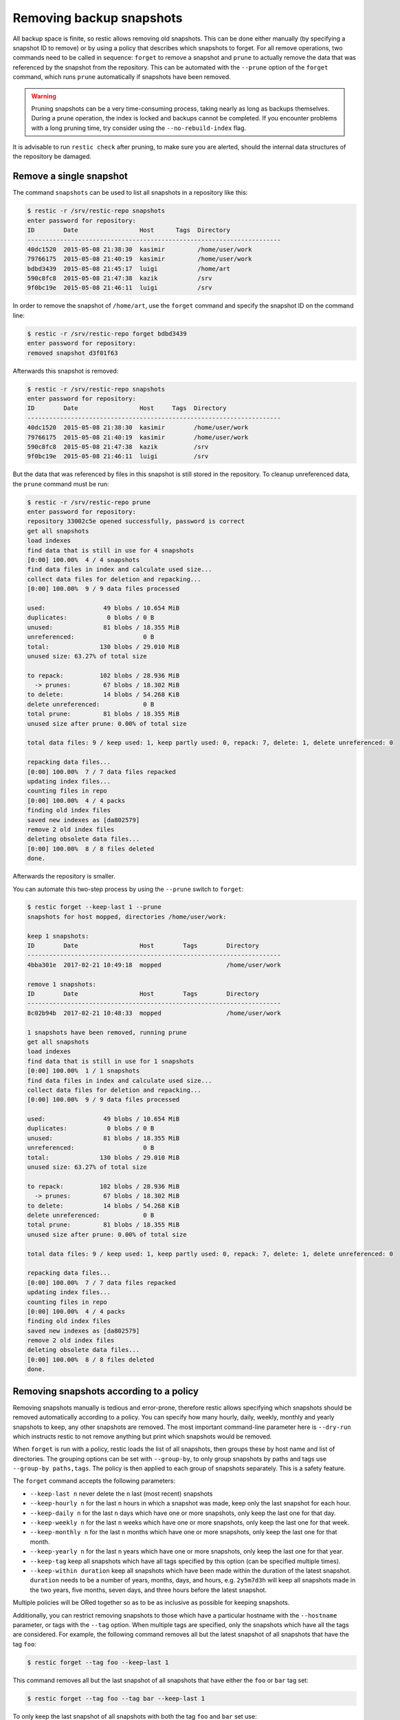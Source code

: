 ..
  Normally, there are no heading levels assigned to certain characters as the structure is
  determined from the succession of headings. However, this convention is used in Python’s
  Style Guide for documenting which you may follow:

  # with overline, for parts
  * for chapters
  = for sections
  - for subsections
  ^ for subsubsections
  " for paragraphs

#########################
Removing backup snapshots
#########################

All backup space is finite, so restic allows removing old snapshots.
This can be done either manually (by specifying a snapshot ID to remove)
or by using a policy that describes which snapshots to forget. For all
remove operations, two commands need to be called in sequence:
``forget`` to remove a snapshot and ``prune`` to actually remove the
data that was referenced by the snapshot from the repository. This can
be automated with the ``--prune`` option of the ``forget`` command,
which runs ``prune`` automatically if snapshots have been removed.

.. Warning::

   Pruning snapshots can be a very time-consuming process, taking nearly
   as long as backups themselves. During a prune operation, the index is
   locked and backups cannot be completed. If you encounter problems with
   a long pruning time, try consider using the ``--no-rebuild-index`` flag.

It is advisable to run ``restic check`` after pruning, to make sure
you are alerted, should the internal data structures of the repository
be damaged.

Remove a single snapshot
************************

The command ``snapshots`` can be used to list all snapshots in a
repository like this:

.. code-block:: console

    $ restic -r /srv/restic-repo snapshots
    enter password for repository:
    ID        Date                 Host      Tags  Directory
    ----------------------------------------------------------------------
    40dc1520  2015-05-08 21:38:30  kasimir         /home/user/work
    79766175  2015-05-08 21:40:19  kasimir         /home/user/work
    bdbd3439  2015-05-08 21:45:17  luigi           /home/art
    590c8fc8  2015-05-08 21:47:38  kazik           /srv
    9f0bc19e  2015-05-08 21:46:11  luigi           /srv

In order to remove the snapshot of ``/home/art``, use the ``forget``
command and specify the snapshot ID on the command line:

.. code-block:: console

    $ restic -r /srv/restic-repo forget bdbd3439
    enter password for repository:
    removed snapshot d3f01f63

Afterwards this snapshot is removed:

.. code-block:: console

    $ restic -r /srv/restic-repo snapshots
    enter password for repository:
    ID        Date                 Host     Tags  Directory
    ----------------------------------------------------------------------
    40dc1520  2015-05-08 21:38:30  kasimir        /home/user/work
    79766175  2015-05-08 21:40:19  kasimir        /home/user/work
    590c8fc8  2015-05-08 21:47:38  kazik          /srv
    9f0bc19e  2015-05-08 21:46:11  luigi          /srv

But the data that was referenced by files in this snapshot is still
stored in the repository. To cleanup unreferenced data, the ``prune``
command must be run:

.. code-block:: console

    $ restic -r /srv/restic-repo prune
    enter password for repository:
    repository 33002c5e opened successfully, password is correct
    get all snapshots
    load indexes
    find data that is still in use for 4 snapshots
    [0:00] 100.00%  4 / 4 snapshots
    find data files in index and calculate used size...
    collect data files for deletion and repacking...
    [0:00] 100.00%  9 / 9 data files processed
    
    used:                49 blobs / 10.654 MiB
    duplicates:           0 blobs / 0 B
    unused:              81 blobs / 18.355 MiB
    unreferenced:                   0 B
    total:              130 blobs / 29.010 MiB
    unused size: 63.27% of total size
    
    to repack:          102 blobs / 28.936 MiB
      -> prunes:         67 blobs / 18.302 MiB
    to delete:           14 blobs / 54.268 KiB
    delete unreferenced:            0 B
    total prune:         81 blobs / 18.355 MiB
    unused size after prune: 0.00% of total size
    
    total data files: 9 / keep used: 1, keep partly used: 0, repack: 7, delete: 1, delete unreferenced: 0
    
    repacking data files...
    [0:00] 100.00%  7 / 7 data files repacked
    updating index files...
    counting files in repo
    [0:00] 100.00%  4 / 4 packs
    finding old index files
    saved new indexes as [da802579]
    remove 2 old index files
    deleting obsolete data files...
    [0:00] 100.00%  8 / 8 files deleted
    done.

Afterwards the repository is smaller.

You can automate this two-step process by using the ``--prune`` switch
to ``forget``:

.. code-block:: console

    $ restic forget --keep-last 1 --prune
    snapshots for host mopped, directories /home/user/work:

    keep 1 snapshots:
    ID        Date                 Host        Tags        Directory
    ----------------------------------------------------------------------
    4bba301e  2017-02-21 10:49:18  mopped                  /home/user/work

    remove 1 snapshots:
    ID        Date                 Host        Tags        Directory
    ----------------------------------------------------------------------
    8c02b94b  2017-02-21 10:48:33  mopped                  /home/user/work

    1 snapshots have been removed, running prune
    get all snapshots
    load indexes
    find data that is still in use for 1 snapshots
    [0:00] 100.00%  1 / 1 snapshots
    find data files in index and calculate used size...
    collect data files for deletion and repacking...
    [0:00] 100.00%  9 / 9 data files processed
    
    used:                49 blobs / 10.654 MiB
    duplicates:           0 blobs / 0 B
    unused:              81 blobs / 18.355 MiB
    unreferenced:                   0 B
    total:              130 blobs / 29.010 MiB
    unused size: 63.27% of total size
    
    to repack:          102 blobs / 28.936 MiB
      -> prunes:         67 blobs / 18.302 MiB
    to delete:           14 blobs / 54.268 KiB
    delete unreferenced:            0 B
    total prune:         81 blobs / 18.355 MiB
    unused size after prune: 0.00% of total size
    
    total data files: 9 / keep used: 1, keep partly used: 0, repack: 7, delete: 1, delete unreferenced: 0
    
    repacking data files...
    [0:00] 100.00%  7 / 7 data files repacked
    updating index files...
    counting files in repo
    [0:00] 100.00%  4 / 4 packs
    finding old index files
    saved new indexes as [da802579]
    remove 2 old index files
    deleting obsolete data files...
    [0:00] 100.00%  8 / 8 files deleted
    done.

Removing snapshots according to a policy
****************************************

Removing snapshots manually is tedious and error-prone, therefore restic
allows specifying which snapshots should be removed automatically
according to a policy. You can specify how many hourly, daily, weekly,
monthly and yearly snapshots to keep, any other snapshots are removed.
The most important command-line parameter here is ``--dry-run`` which
instructs restic to not remove anything but print which snapshots would
be removed.

When ``forget`` is run with a policy, restic loads the list of all
snapshots, then groups these by host name and list of directories. The grouping
options can be set with ``--group-by``, to only group snapshots by paths and
tags use ``--group-by paths,tags``. The policy is then applied to each group of
snapshots separately. This is a safety feature.

The ``forget`` command accepts the following parameters:

-  ``--keep-last n`` never delete the ``n`` last (most recent) snapshots
-  ``--keep-hourly n`` for the last ``n`` hours in which a snapshot was
   made, keep only the last snapshot for each hour.
-  ``--keep-daily n`` for the last ``n`` days which have one or more
   snapshots, only keep the last one for that day.
-  ``--keep-weekly n`` for the last ``n`` weeks which have one or more
   snapshots, only keep the last one for that week.
-  ``--keep-monthly n`` for the last ``n`` months which have one or more
   snapshots, only keep the last one for that month.
-  ``--keep-yearly n`` for the last ``n`` years which have one or more
   snapshots, only keep the last one for that year.
-  ``--keep-tag`` keep all snapshots which have all tags specified by
   this option (can be specified multiple times).
-  ``--keep-within duration`` keep all snapshots which have been made within
   the duration of the latest snapshot. ``duration`` needs to be a number of
   years, months, days, and hours, e.g. ``2y5m7d3h`` will keep all snapshots
   made in the two years, five months, seven days, and three hours before the
   latest snapshot.

Multiple policies will be ORed together so as to be as inclusive as possible
for keeping snapshots.

Additionally, you can restrict removing snapshots to those which have a
particular hostname with the ``--hostname`` parameter, or tags with the
``--tag`` option. When multiple tags are specified, only the snapshots
which have all the tags are considered. For example, the following command
removes all but the latest snapshot of all snapshots that have the tag ``foo``:

.. code-block:: console

   $ restic forget --tag foo --keep-last 1

This command removes all but the last snapshot of all snapshots that have
either the ``foo`` or ``bar`` tag set:

.. code-block:: console

   $ restic forget --tag foo --tag bar --keep-last 1

To only keep the last snapshot of all snapshots with both the tag ``foo`` and
``bar`` set use:

.. code-block:: console

   $ restic forget --tag foo,bar --keep-last 1

All the ``--keep-*`` options above only count
hours/days/weeks/months/years which have a snapshot, so those without a
snapshot are ignored.

For safety reasons, restic refuses to act on an "empty" policy. For example,
if one were to specify ``--keep-last 0`` to forget *all* snapshots in the
repository, restic will respond that no snapshots will be removed. To delete
all snapshots, use ``--keep-last 1`` and then finally remove the last
snapshot ID manually (by passing the ID to ``forget``).

All snapshots are evaluated against all matching ``--keep-*`` counts. A
single snapshot on 2017-09-30 (Sat) will count as a daily, weekly and monthly.

Let's explain this with an example: Suppose you have only made a backup
on each Sunday for 12 weeks:

.. code-block:: console

   $ restic snapshots
   repository f00c6e2a opened successfully, password is correct
   ID        Time                 Host        Tags        Paths
   ---------------------------------------------------------------
   0a1f9759  2019-09-01 11:00:00  mopped                  /home/user/work
   46cfe4d5  2019-09-08 11:00:00  mopped                  /home/user/work
   f6b1f037  2019-09-15 11:00:00  mopped                  /home/user/work
   eb430a5d  2019-09-22 11:00:00  mopped                  /home/user/work
   8cf1cb9a  2019-09-29 11:00:00  mopped                  /home/user/work
   5d33b116  2019-10-06 11:00:00  mopped                  /home/user/work
   b9553125  2019-10-13 11:00:00  mopped                  /home/user/work
   e1a7b58b  2019-10-20 11:00:00  mopped                  /home/user/work
   8f8018c0  2019-10-27 11:00:00  mopped                  /home/user/work
   59403279  2019-11-03 11:00:00  mopped                  /home/user/work
   dfee9fb4  2019-11-10 11:00:00  mopped                  /home/user/work
   e1ae2f40  2019-11-17 11:00:00  mopped                  /home/user/work
   ---------------------------------------------------------------
   12 snapshots

Then ``forget --keep-daily 4`` will keep the last four snapshots for the last
four Sundays, but remove the rest:

.. code-block:: console

   $ restic forget --keep-daily 4 --dry-run
   repository f00c6e2a opened successfully, password is correct
   Applying Policy: keep the last 4 daily snapshots
   keep 4 snapshots:
   ID        Time                 Host        Tags        Reasons         Paths
   -------------------------------------------------------------------------------
   8f8018c0  2019-10-27 11:00:00  mopped                  daily snapshot  /home/user/work
   59403279  2019-11-03 11:00:00  mopped                  daily snapshot  /home/user/work
   dfee9fb4  2019-11-10 11:00:00  mopped                  daily snapshot  /home/user/work
   e1ae2f40  2019-11-17 11:00:00  mopped                  daily snapshot  /home/user/work
   -------------------------------------------------------------------------------
   4 snapshots

   remove 8 snapshots:
   ID        Time                 Host        Tags        Paths
   ---------------------------------------------------------------
   0a1f9759  2019-09-01 11:00:00  mopped                  /home/user/work
   46cfe4d5  2019-09-08 11:00:00  mopped                  /home/user/work
   f6b1f037  2019-09-15 11:00:00  mopped                  /home/user/work
   eb430a5d  2019-09-22 11:00:00  mopped                  /home/user/work
   8cf1cb9a  2019-09-29 11:00:00  mopped                  /home/user/work
   5d33b116  2019-10-06 11:00:00  mopped                  /home/user/work
   b9553125  2019-10-13 11:00:00  mopped                  /home/user/work
   e1a7b58b  2019-10-20 11:00:00  mopped                  /home/user/work
   ---------------------------------------------------------------
   8 snapshots

The result of the ``forget --keep-daily`` operation does not depend on when it
is run, it will only count the days for which a snapshot exists. This is a
safety feature: it prevents restic from removing snapshots when no new ones are
created. Otherwise, running ``forget --keep-daily 4`` on a Friday (without any
snapshot Monday to Thursday) would remove all snapshots!

Another example: Suppose you make daily backups for 100 years. Then
``forget --keep-daily 7 --keep-weekly 5 --keep-monthly 12 --keep-yearly 75``
will keep the most recent 7 daily snapshots, then 4 (remember, 7 dailies
already include a week!) last-day-of-the-weeks and 11 or 12
last-day-of-the-months (11 or 12 depends if the 5 weeklies cross a month).
And finally 75 last-day-of-the-year snapshots. All other snapshots are
removed.

Customize pruning
*****************

To understand the custom options, we first explain, how the pruning process is
working:

- First all snapshots and directories within snapshots are scanned to get a list
  of which data is used. This can be done pretty fast.
- Then for all data files ``prune`` finds out if the file is fully used, partly
  used or completely unused.
- Completely unused data files will be deleted. Fully used data files will be kept.
  A party used data file will be either kept or repacked depending on user options.
  Note that for repacking, restic needs to download the file from the repository
  storage and re-save the needed data in the repository. This can be very
  time-consuming depending for remote repositories.
- After deciding what to do, ``prune`` will actually perform the repack and modify
  the index according to the changes made by prune. 
- For the index changes there are two options: The index can be rebuild from the
  data files. Then restic needs to download and read all data files from the
  repository which can be slow for remote repositories. There is an experimental
  option to save the index from the information restic already has in memory.
  This is really fast but not suggested for big repositories.


The ``prune`` command accepts the following parameters:

-  ``--max-unused-percent p`` allow p% of unused data in your repository.
   This allows restic to keep partly used data files instead of repacking them.
   Restic tries to repack as less data as possible while still ensuring this 
   limit for unused data.
   A value of 0 requests all partly used data files to be repacked.
   A value of 100 will not request any data file to be repacked.
   The default value is 1.5%.
-  ``--repack-small`` if set to true small data files are alway marked for repacking.
   The default value is true.
-  ``--repack-mixed`` if set to true data files containing data and tree blobs are
   alway marked for repacking.
   The default value is true.
-  ``--repack-duplicate`` if set to true data files containing blobs that are saved
   several times are alway marked for repacking.
   The default value is true.
-  ``--repack-trees-only`` if set to true data only data files containing tree blobs
   are repacked (and other data files are never repacked).
   As these data files are also cached, this allows a very fast repacking using only
   cached data. It can, however, imply that the unused data in your repository exceeds
   the value given by ``--max-unused-percent``.
   The default value is false.
-  ``--no-rebuild-index`` if set to true use save the index from in-memory data.
   This is subject to further enhancements. Actually it saves a single index file.
   Therefore it is not suggested for large repositories as this will result in one
   really big index file.
   The default value is false.
